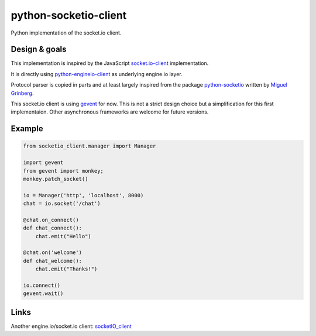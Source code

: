 python-socketio-client
======================

Python implementation of the socket.io client.

Design & goals
--------------

This implementation is inspired by the JavaScript `socket.io-client`_
implementation.

It is directly using `python-engineio-client`_ as underlying engine.io layer.

Protocol parser is copied in parts and at least largely inspired from the
package `python-socketio`_ written by `Miguel Grinberg`_.

This socket.io client is using `gevent`_ for now. This is not a strict design
choice but a simplification for this first implementaion. Other asynchronous
frameworks are welcome for future versions.

Example
-------

.. code-block:: python

    from socketio_client.manager import Manager

    import gevent
    from gevent import monkey;
    monkey.patch_socket()

    io = Manager('http', 'localhost', 8000)
    chat = io.socket('/chat')

    @chat.on_connect()
    def chat_connect():
        chat.emit("Hello")

    @chat.on('welcome')
    def chat_welcome():
        chat.emit("Thanks!")

    io.connect()
    gevent.wait()


Links
-----

Another engine.io/socket.io client: `socketIO_client`_

.. _socket.io-client: https://github.com/socketio/socket.io-client
.. _python-socketio: https://github.com/miguelgrinberg/python-socketio
.. _Miguel Grinberg: https://github.com/miguelgrinberg
.. _python-engineio-client: https://github.com/veo-labs/python-engineio-client
.. _gevent: http://gevent.org/
.. _socketIO_client: https://github.com/invisibleroads/socketIO-client
